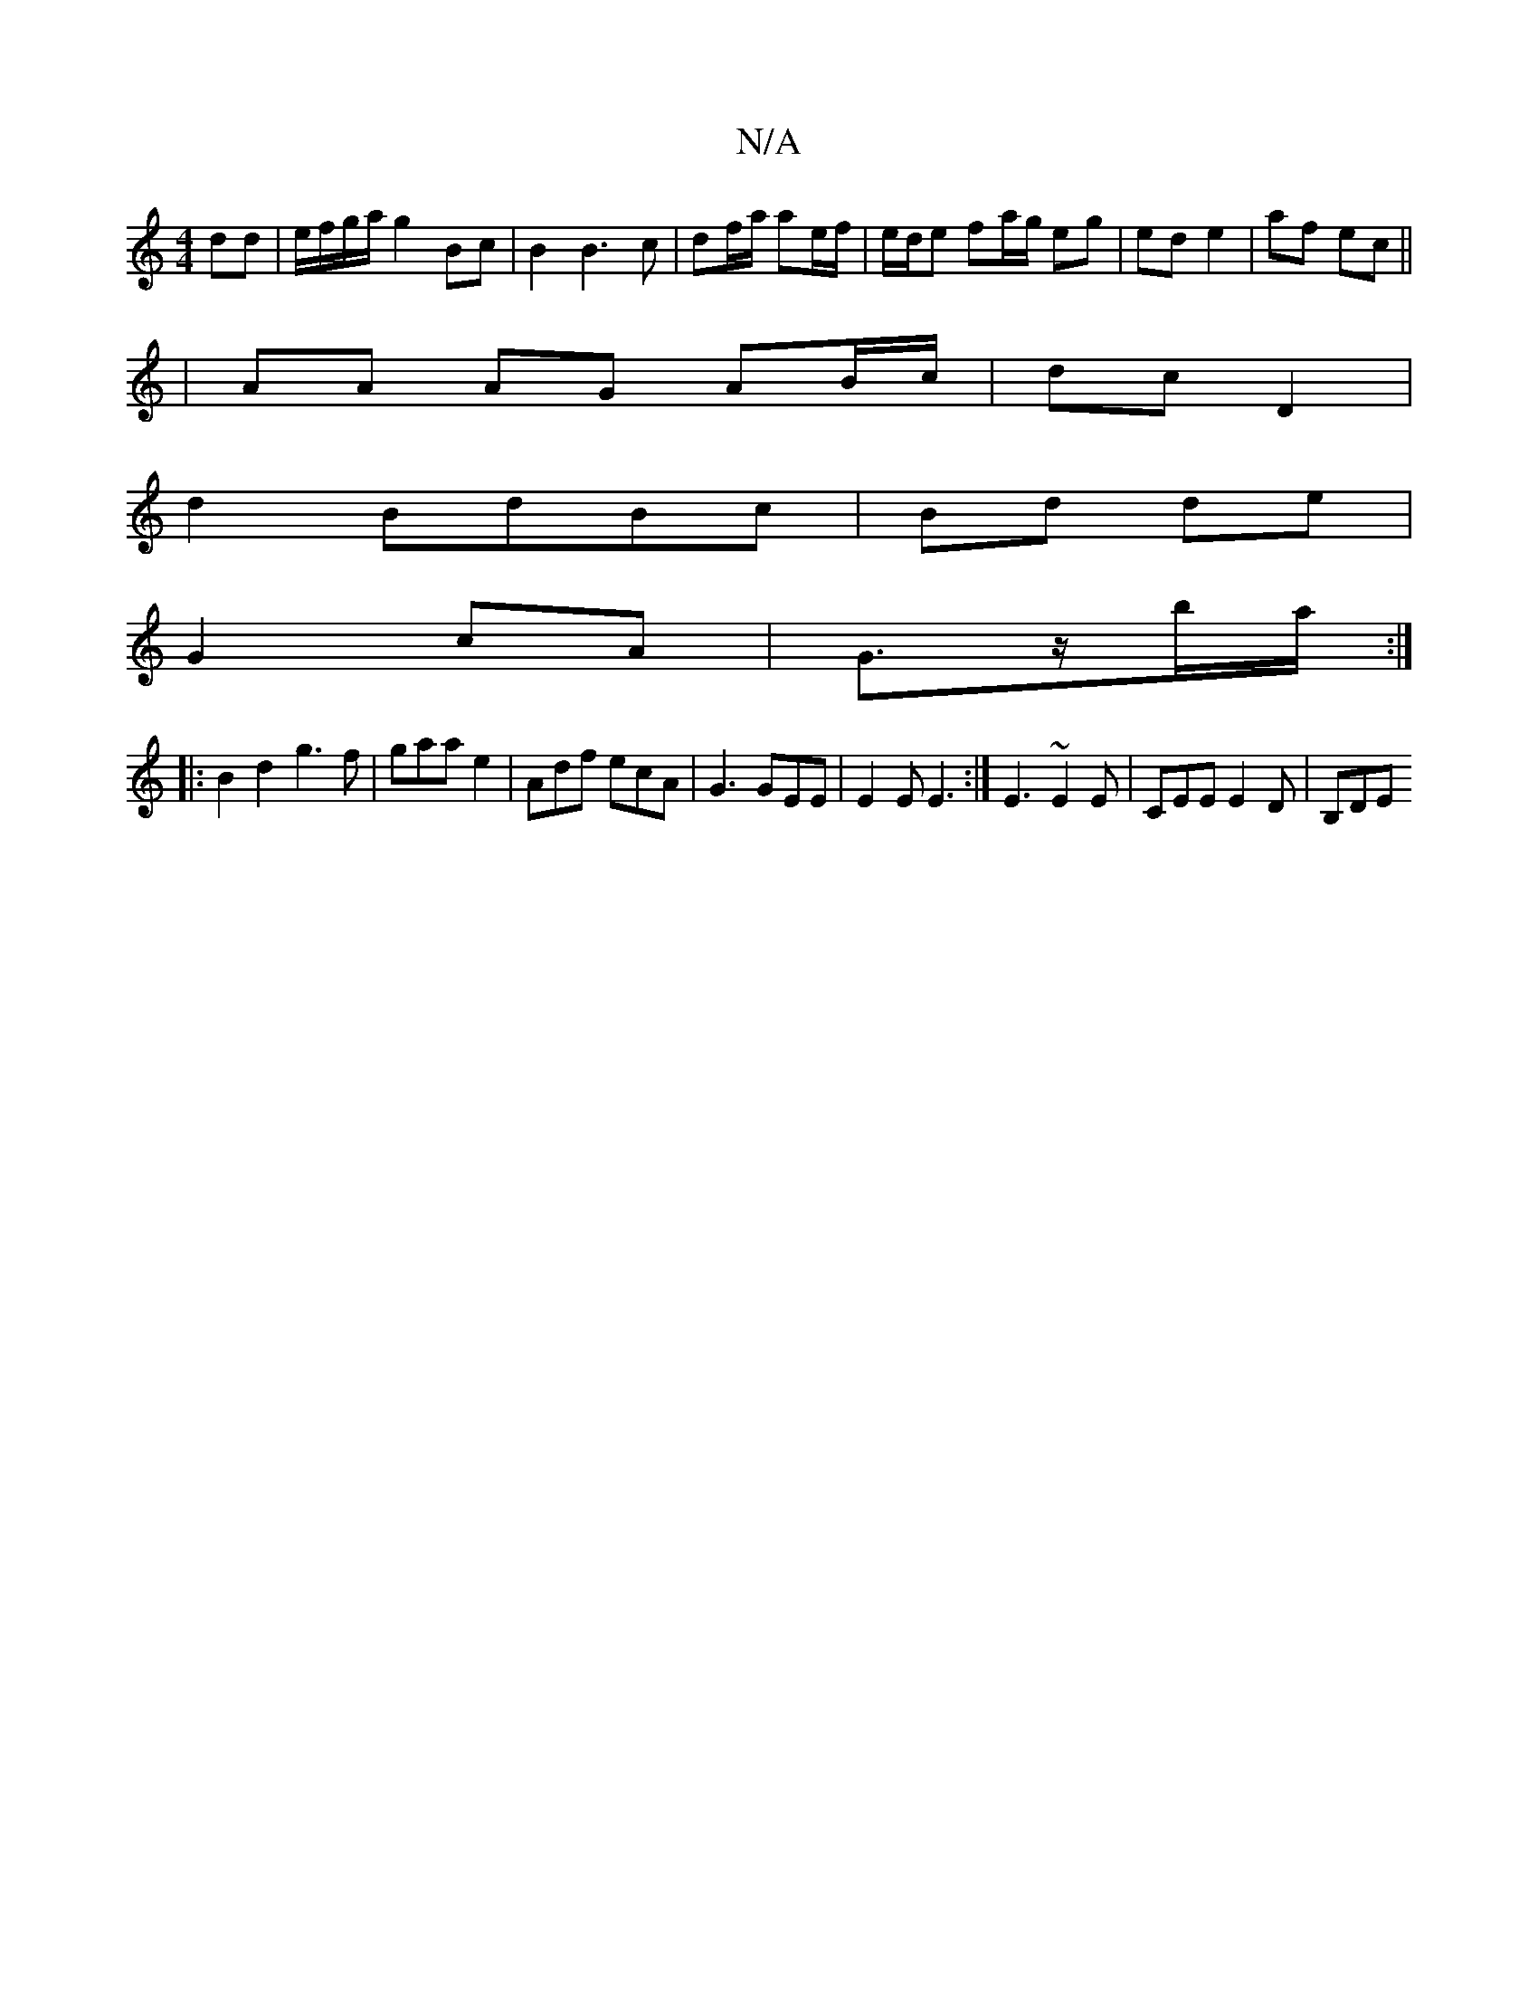 X:1
T:N/A
M:4/4
R:N/A
K:Cmajor
dd | e/f/g/a/ g2 Bc | B2 B3c | df/a/ ae/f/ | e/d/e fa/g/ eg|ed e2|af ec||
|AA AG AB/2c/2|dc D2|
d2BdBc|Bd de|
G2 cA |G3/2z/2b/a/ :|
|: B2 d2 g3 f|gaa e2|Adf ecA|G3 GEE|E2E E3:|E3 ~E2E | CEE E2D | B,DE